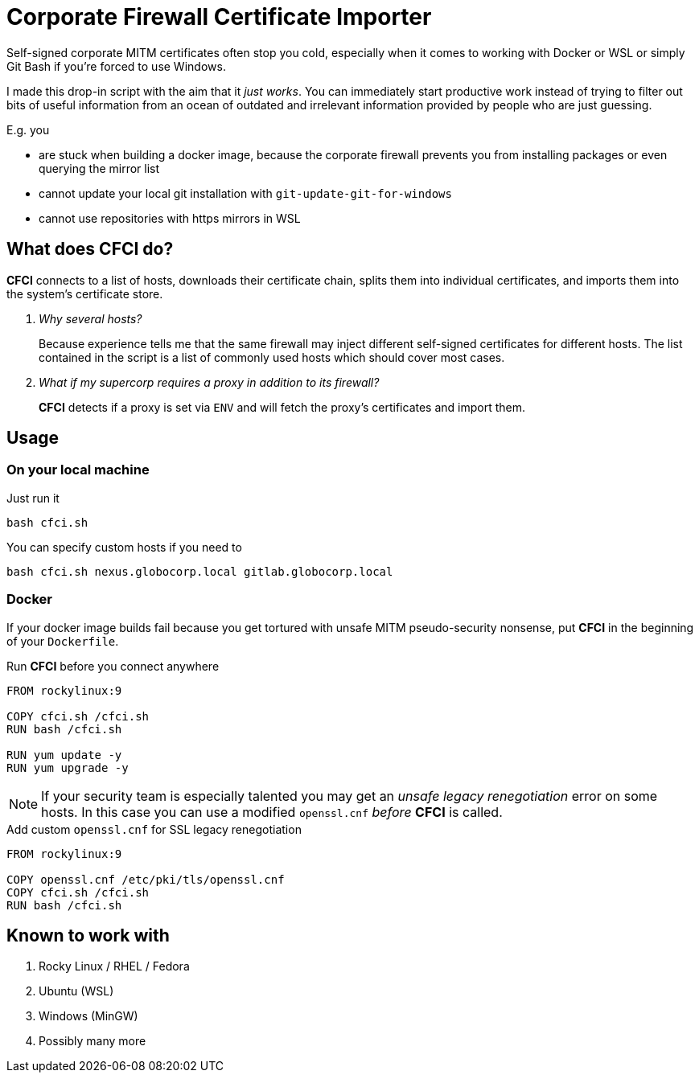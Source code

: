 # Corporate Firewall Certificate Importer

Self-signed corporate MITM certificates often stop you cold, especially when it comes to working with Docker or WSL or simply Git Bash if you're forced to use Windows.

I made this drop-in script with the aim that it _just works_. You can immediately start productive work instead of trying to filter out bits of useful information from an ocean of outdated and irrelevant information provided by people who are just guessing.

.E.g. you
- are stuck when building a docker image, because the corporate firewall prevents you from installing packages or even querying the mirror list
- cannot update your local git installation with ``git-update-git-for-windows``
- cannot use repositories with https mirrors in WSL

## What does *CFCI* do?

*CFCI* connects to a list of hosts, downloads their certificate chain, splits them into individual certificates, and imports them into the system's certificate store.

[qanda]
Why several hosts?::
Because experience tells me that the same firewall may inject different self-signed certificates for different hosts. The list contained in the script is a list of commonly used hosts which should cover most cases.

What if my supercorp requires a proxy in addition to its firewall?::
*CFCI* detects if a proxy is set via ``ENV`` and will fetch the proxy's certificates and import them.

## Usage

### On your local machine

.Just run it
[source,sh]
----
bash cfci.sh
----

.You can specify custom hosts if you need to
[source,sh]
----
bash cfci.sh nexus.globocorp.local gitlab.globocorp.local
----

### Docker

If your docker image builds fail because you get tortured with unsafe MITM pseudo-security nonsense, put *CFCI* in the beginning of your ``Dockerfile``.

.Run *CFCI* before you connect anywhere
[source,Dockerfile]
----
FROM rockylinux:9

COPY cfci.sh /cfci.sh
RUN bash /cfci.sh

RUN yum update -y
RUN yum upgrade -y
----

NOTE: If your security team is especially talented you may get an _unsafe legacy renegotiation_ error on some hosts. In this case you can use a modified ``openssl.cnf`` _before_ *CFCI* is called.

.Add custom ``openssl.cnf`` for SSL legacy renegotiation
[source,Dockerfile]
----
FROM rockylinux:9

COPY openssl.cnf /etc/pki/tls/openssl.cnf
COPY cfci.sh /cfci.sh
RUN bash /cfci.sh
----

## Known to work with

. Rocky Linux / RHEL / Fedora
. Ubuntu (WSL)
. Windows (MinGW)
. Possibly many more

